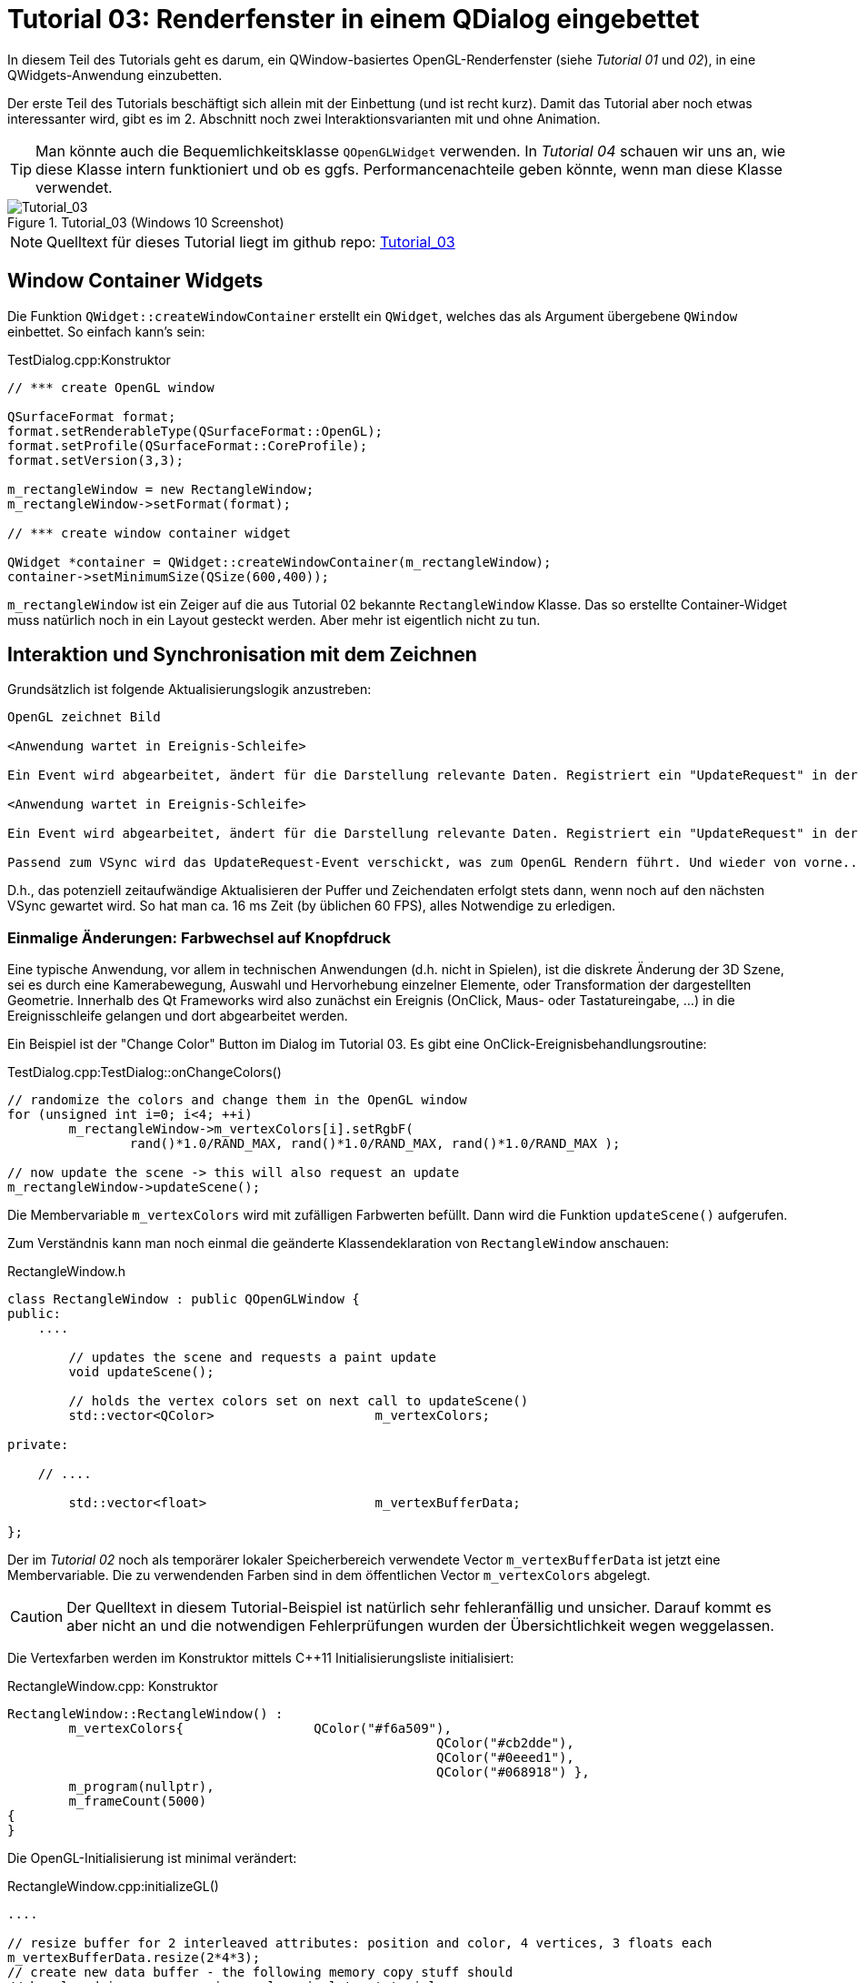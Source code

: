 :imagesdir: ./images
= Tutorial 03: Renderfenster in einem QDialog eingebettet

In diesem Teil des Tutorials geht es darum, ein QWindow-basiertes OpenGL-Renderfenster (siehe _Tutorial 01_ und _02_), in eine QWidgets-Anwendung einzubetten.

Der erste Teil des Tutorials beschäftigt sich allein mit der Einbettung (und ist recht kurz). Damit das Tutorial aber noch etwas interessanter wird, gibt es im 2. Abschnitt noch zwei Interaktionsvarianten mit und ohne Animation.

[TIP]
====
Man könnte auch die Bequemlichkeitsklasse `QOpenGLWidget` verwenden. In _Tutorial 04_ schauen wir uns an, wie diese Klasse intern funktioniert und ob es ggfs. Performancenachteile geben könnte, wenn man diese Klasse verwendet.
====

.Tutorial_03 (Windows 10 Screenshot)
image::Tutorial_03_win10.png[Tutorial_03,pdfwidth=8cm]

[NOTE]
====
Quelltext für dieses Tutorial liegt im github repo:  https://github.com/ghorwin/OpenGLWithQt-Tutorial/tree/master/code/Tutorial_03[Tutorial_03]
====

== Window Container Widgets

Die Funktion `QWidget::createWindowContainer` erstellt ein `QWidget`, welches das als Argument übergebene `QWindow` einbettet. So einfach kann's sein:

.TestDialog.cpp:Konstruktor
[source,c++]
----
// *** create OpenGL window

QSurfaceFormat format;
format.setRenderableType(QSurfaceFormat::OpenGL);
format.setProfile(QSurfaceFormat::CoreProfile);
format.setVersion(3,3);

m_rectangleWindow = new RectangleWindow;
m_rectangleWindow->setFormat(format);

// *** create window container widget

QWidget *container = QWidget::createWindowContainer(m_rectangleWindow);
container->setMinimumSize(QSize(600,400));
----

`m_rectangleWindow` ist ein Zeiger auf die aus Tutorial 02 bekannte `RectangleWindow` Klasse. Das so erstellte Container-Widget muss natürlich noch in ein Layout gesteckt werden. Aber mehr ist eigentlich nicht zu tun.

== Interaktion und Synchronisation mit dem Zeichnen

Grundsätzlich ist folgende Aktualisierungslogik anzustreben:

```
OpenGL zeichnet Bild

<Anwendung wartet in Ereignis-Schleife>

Ein Event wird abgearbeitet, ändert für die Darstellung relevante Daten. Registriert ein "UpdateRequest" in der Ereignisschleife.

<Anwendung wartet in Ereignis-Schleife>

Ein Event wird abgearbeitet, ändert für die Darstellung relevante Daten. Registriert ein "UpdateRequest" in der Ereignisschleife. Dieses wird mit dem bereits existierenden "UpdateRequest" verschmolzen.

Passend zum VSync wird das UpdateRequest-Event verschickt, was zum OpenGL Rendern führt. Und wieder von vorne...
```

D.h., das potenziell zeitaufwändige Aktualisieren der Puffer und Zeichendaten erfolgt stets dann, wenn noch auf den nächsten VSync gewartet wird. So hat man ca. 16 ms Zeit (by üblichen 60 FPS), alles Notwendige zu erledigen.

=== Einmalige Änderungen: Farbwechsel auf Knopfdruck

Eine typische Anwendung, vor allem in technischen Anwendungen (d.h. nicht in Spielen), ist die diskrete Änderung der 3D Szene, sei es durch eine Kamerabewegung, Auswahl und Hervorhebung einzelner Elemente, oder Transformation der dargestellten Geometrie. Innerhalb des Qt Frameworks wird also zunächst ein Ereignis (OnClick, Maus- oder Tastatureingabe, ...) in die Ereignisschleife gelangen und dort abgearbeitet werden.

Ein Beispiel ist der "Change Color" Button im Dialog im Tutorial 03. Es gibt eine OnClick-Ereignisbehandlungsroutine:

.TestDialog.cpp:TestDialog::onChangeColors()
[source,c++]
----
// randomize the colors and change them in the OpenGL window
for (unsigned int i=0; i<4; ++i) 
	m_rectangleWindow->m_vertexColors[i].setRgbF(
	        rand()*1.0/RAND_MAX, rand()*1.0/RAND_MAX, rand()*1.0/RAND_MAX );

// now update the scene -> this will also request an update
m_rectangleWindow->updateScene();
----

Die Membervariable `m_vertexColors` wird mit zufälligen Farbwerten befüllt. Dann wird die Funktion `updateScene()` aufgerufen.

Zum Verständnis kann man noch einmal die geänderte Klassendeklaration von `RectangleWindow` anschauen:

.RectangleWindow.h
[source,c++]
----
class RectangleWindow : public QOpenGLWindow {
public:
    ....

	// updates the scene and requests a paint update
	void updateScene();

	// holds the vertex colors set on next call to updateScene()
	std::vector<QColor>			m_vertexColors;

private:
    
    // ....

	std::vector<float>			m_vertexBufferData;
	
};
----

Der im _Tutorial 02_ noch als temporärer lokaler Speicherbereich verwendete Vector `m_vertexBufferData` ist jetzt eine Membervariable. Die zu verwendenden Farben sind in dem öffentlichen Vector `m_vertexColors` abgelegt. 
[CAUTION]
====
Der Quelltext in diesem Tutorial-Beispiel ist natürlich sehr fehleranfällig und unsicher. Darauf kommt es aber nicht an und die notwendigen Fehlerprüfungen wurden der Übersichtlichkeit wegen weggelassen.
====

Die Vertexfarben werden im Konstruktor mittels C++11 Initialisierungsliste initialisiert:

.RectangleWindow.cpp: Konstruktor
[source,c++]
----
RectangleWindow::RectangleWindow() :
	m_vertexColors{ 		QColor("#f6a509"),
							QColor("#cb2dde"),
							QColor("#0eeed1"),
							QColor("#068918") },
	m_program(nullptr),
	m_frameCount(5000)
{
}
----

Die OpenGL-Initialisierung ist minimal verändert:

.RectangleWindow.cpp:initializeGL()
[source,c++]
----
....

// resize buffer for 2 interleaved attributes: position and color, 4 vertices, 3 floats each
m_vertexBufferData.resize(2*4*3);
// create new data buffer - the following memory copy stuff should
// be placed in some convenience class in later tutorials
// copy data in interleaved mode with pattern p0c0|p1c1|p2c2|p3c3
float * buf = m_vertexBufferData.data();
for (int v=0; v<4; ++v, buf += 6) {
	// coordinates
	buf[0] = vertices[3*v];
	buf[1] = vertices[3*v+1];
	buf[2] = vertices[3*v+2];
	// colors
	buf[3] = m_vertexColors[v].redF();
	buf[4] = m_vertexColors[v].greenF();
	buf[5] = m_vertexColors[v].blueF();
}

....
----

Der Vertex-Puffer wird auf die richtige Größe gebracht (und bleibt so), und wird dann wie bisher belegt, wobei diesmal die Farben aus der Membervariable `m_vertexColors` kommen. Sonst ändert sich nichts.

Wenn jetzt in der Ereignisbehandlungsroutine der "Change Color" Schaltfläche die Farben in `m_vertexColors` geändert werden, hat das keinerlei Einfluss auf das OpenGL-Zeichnen. Die neuen Werte müssen erst in den OpenGL-Vertexpuffer kopiert werden.

Das passiert in der Funktion `updateScene()` (hätte auch `updateColors()` heißen können):

.RectangleWindow.cpp:updateScene()
[source,c++]
----
void RectangleWindow::updateScene() {
	// for now we only update colors

	// first update our vertex buffer memory, but only those locations that are actually changed
	float * buf = m_vertexBufferData.data();
	for (int v=0; v<4; ++v, buf += 6) {
		// colors
		buf[3] = m_vertexColors[v].redF();
		buf[4] = m_vertexColors[v].greenF();
		buf[5] = m_vertexColors[v].blueF();
	}

	// make this OpenGL context current
	makeCurrent();

	// bind the vertex buffer
	m_vertexBufferObject.bind();
	// now copy buffer data over: first argument pointer to data, second argument: size in bytes
	m_vertexBufferObject.allocate(m_vertexBufferData.data(), m_vertexBufferData.size()*sizeof(float) );

	// and request an update
	update();
}
----

Erst wird der Puffer aktualisiert. Aber anstelle diesen komplett neu aufzubauen (und eventuell noch Speicherbereiche neu zu reservieren), verändern wir einfach nur die Farbwerte.

Danach muss der OpenGL-Vertexpuffer die Daten bekommen. Damit der OpenGL-Context stimmt, wird `QOpenGLWindow::makeCurrent()` aufgerufen. Dann wird der Vertexpuffer eingebunden und schließlich die Daten kopiert.

Ganz zuletzt wird `QPaintDeviceWindow::update()` aufgerufen (`QOpenGLWindow` ist durch Vererbung auch ein `QPaintDeviceWindow`). Dies hängt letztlich ein `QEvent::UpdateRequest` an die Ereignisliste an, wodurch beim nächsten VSync neu gezeichnet wird.

[NOTE]
====
Man kann mal eine Test-Debug-Ausgabe in die Zeichenroutine einfügen. Wenn man nun in der OnClick-Ereignisbehandlungsroutine die Funktion `updateScene()` mehrfach aufruft, wird dennoch stets nur einmal je VSync gezeichnet. 
====

=== Animierte Farbänderung

Anstelle neue Farben sofort zu setzen, kann man diese auch animiert verändern, d.h. in jedem Frame nur ein Stück von der Ursprungsfarbe zur Zielfarbe gehen.

Man benötigt zusätzliche Membervariablen und zwei neue Funktionen:


.RectangleWindow.h
[source,c++]
----
class RectangleWindow : public QOpenGLWindow {
public:

    ....

	void animateColorsTo(const std::vector<QColor> & toColors);

private:
	// modifies the scene a bit and call updateScene() afterwards
	// when already in the final state, doesn't do anything
	void animate();

    ....
    
    // Stores the target colors that we animate towards
    std::vector<QColor>			m_toColors;
    // Stores the target colors that we animate from
    std::vector<QColor>			m_fromColors;
    // number of frames used for the animation
    unsigned int				m_frameCount;

};
----

Die Funktion `animateColorsTo()` wird wieder durch eine Schaltfläche angestoßen. Die Implementierung überträgt nur die Daten in die Membervariablen und ruft `animate()` auf:


.RectangleWindow.cpp:animateColorsTo()
[source,c++]
----
void RectangleWindow::animateColorsTo(const std::vector<QColor> & toColors) {
	// current colors are set to "fromColors", toColors are store in m_toColors and
	// animation counter is reset

	m_fromColors = m_vertexColors;
	m_toColors = toColors;
	m_frameCount = 0;

	animate();
}
----

Die Variable `m_frameCount` zählt die animierten Frames seit Beginn der Animation. In der Funktion `animate()` wird dann zwischen den Anfangsfarbwerten `m_fromColors` und Zielfarbwerten `m_toColors` linear (im HSV Farbraum) interpoliert:

.RectangleWindow.cpp:animate()
[source,c++]
----
void RectangleWindow::animate() {
	const unsigned int FRAMECOUNT = 120;
	// if already at framecount end, stop
	if (++m_frameCount > FRAMECOUNT)
		return; // this will also stop the frame rendering

	// update the colors
	double alpha = double(m_frameCount)/FRAMECOUNT;

	// linear blending in HSV space will probably look "interesting", but it's simple
	for (unsigned int i=0; i<m_vertexColors.size(); ++i) {
		double fromH, fromS, fromV;
		m_fromColors[i].getHsvF(&fromH, &fromS, &fromV);
		double toH, toS, toV;
		m_toColors[i].getHsvF(&toH, &toS, &toV);

		m_vertexColors[i] = QColor::fromHsvF( toH*alpha + fromH*(1-alpha),
											  toS*alpha + fromS*(1-alpha),
											  toV*alpha + fromV*(1-alpha));
	}

	updateScene();
}
----

Wichtig ist die Abfrage nach dem Überschreiten der Animationslänge (Anzahl von Frames). Sobald das Animationsende erreicht ist, wird die Funktion sofort verlassen und es finden keine weiteren Farbanpassungen und, was vielleicht wichtiger ist, keine weiteren UpdateRequest-Events statt. Dann wartet die Anwendung wieder einfach auf Nutzerinteraktion und verbraucht keine Resourcen.

[IMPORTANT]
====
Diese Art der Animation ist gekoppelt an _tatsächlich gezeichnete Frames_. Wenn das Fenster im Hintergrund ist (d.h. nicht 'exposed') wird die Ausführung des UpdateRequest-Events ausgesetzt, bis das Fenster wieder sichtbar ist. Damit wartet auch die Animation.
====

=== Zusammenfassung

Die Einbettung eines QWindow in eine Widgets-Anwendung ist dank Widget-Container denkbar einfach. Und was das Zusammenspiel zwischen normalen QWidget-basierten Eingabeereignissen und der Aktualisierung der OpenGL-Ausgabe (synchron zur Bildwiederholfrequenz) betrifft, so sind die beiden Farbanpassungsvarianten in diesem Tutorial Beispiele, wie man das machen kann.


